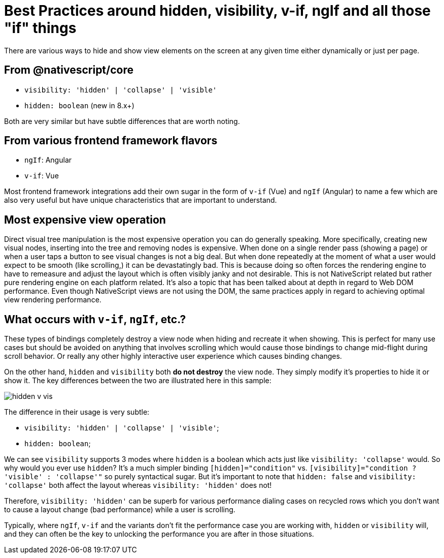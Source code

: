 :imagesdir: ../../assets/images/best-practices
= Best Practices around hidden, visibility, v-if, ngIf and all those "if" things

There are various ways to hide and show view elements on the screen at any given time either dynamically or just per page.

== From @nativescript/core

* `visibility: 'hidden' | 'collapse' | 'visible'`
* `hidden: boolean` (new in 8.x+)

Both are very similar but have subtle differences that are worth noting.

== From various frontend framework flavors

* `ngIf`: Angular
* `v-if`: Vue

Most frontend framework integrations add their own sugar in the form of `v-if` (Vue) and `ngIf` (Angular) to name a few which are also very useful but have unique characteristics that are important to understand.

== Most expensive view operation

Direct visual tree manipulation is the most expensive operation you can do generally speaking.
More specifically, creating new visual nodes, inserting into the tree and removing nodes is expensive.
When done on a single render pass (showing a page) or when a user taps a button to see visual changes is not a big deal.
But when done repeatedly at the moment of what a user would expect to be smooth (like scrolling,) it can be devastatingly bad.
This is because doing so often forces the rendering engine to have to remeasure and adjust the layout which is often visibly janky and not desirable.
This is not NativeScript related but rather pure rendering engine on each platform related.
It's also a topic that has been talked about at depth in regard to Web DOM performance.
Even though NativeScript views are not using the DOM, the same practices apply in regard to achieving optimal view rendering performance.

== What occurs with `v-if`, `ngIf`, etc.?

These types of bindings completely destroy a view node when hiding and recreate it when showing.
This is perfect for many use cases but should be avoided on anything that involves scrolling which would cause those bindings to change mid-flight during scroll behavior.
Or really any other highly interactive user experience which causes binding changes.

On the other hand, `hidden` and `visibility` both *do not destroy* the view node.
They simply modify it's properties to hide it or show it.
The key differences between the two are illustrated here in this sample:

image::hidden-v-vis.gif[]

The difference in their usage is very subtle:

* `visibility: 'hidden' | 'collapse' | 'visible'`;
* `hidden: boolean`;

We can see `visibility` supports 3 modes where `hidden` is a boolean which acts just like `visibility: 'collapse'` would.
So why would you ever use `hidden`?
It's a much simpler binding `[hidden]="condition"` vs. `[visibility]="condition ? 'visible' : 'collapse'"` so purely syntactical sugar.
But it's important to note that `hidden: false` and `visibility: 'collapse'` both affect the layout whereas `visibility: 'hidden'` does not!

Therefore, `visibility: 'hidden'` can be superb for various performance dialing cases on recycled rows which you don't want to cause a layout change (bad performance) while a user is scrolling.

Typically, where `ngIf`, `v-if` and the variants don't fit the performance case you are working with, `hidden` or `visibility` will, and they can often be the key to unlocking the performance you are after in those situations.
